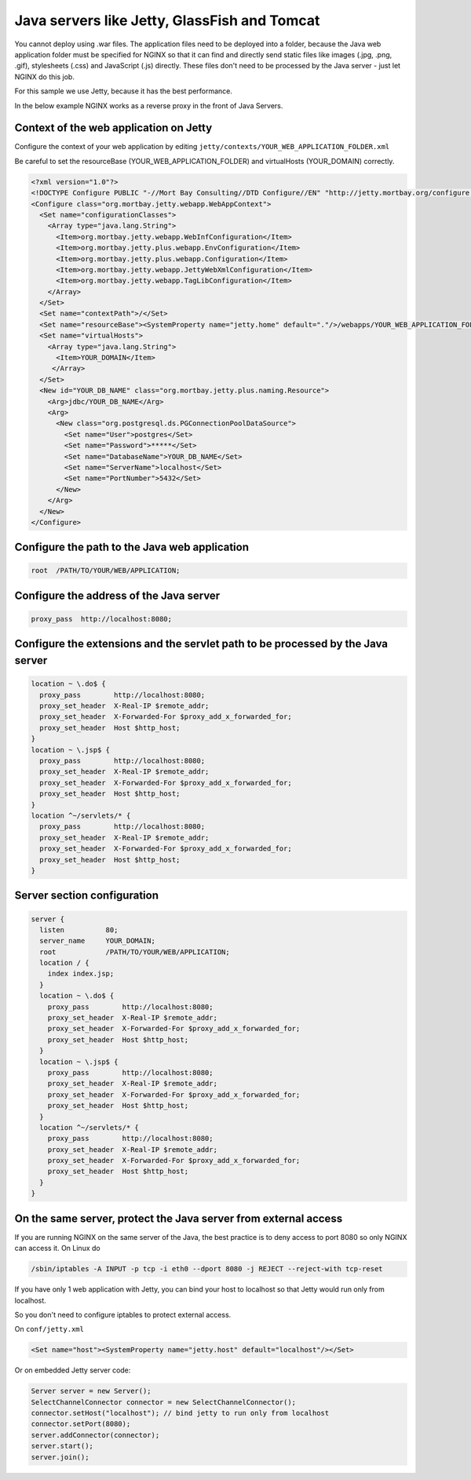 
.. meta::
   :description: An example configuration that shows how to use NGINX as a reverse proxy for Java servers.

Java servers like Jetty, GlassFish and Tomcat
=============================================

You cannot deploy using .war files.
The application files need to be deployed into a folder, because the Java web application folder must be specified for NGINX so that it can find and directly send static files like images (.jpg, .png, .gif), stylesheets (.css) and JavaScript (.js) directly.
These files don't need to be processed by the Java server - just let NGINX do this job.

For this sample we use Jetty, because it has the best performance.

In the below example NGINX works as a reverse proxy in the front of Java Servers.



Context of the web application on Jetty
---------------------------------------

Configure the context of your web application by editing ``jetty/contexts/YOUR_WEB_APPLICATION_FOLDER.xml``

Be careful to set the resourceBase (YOUR_WEB_APPLICATION_FOLDER) and virtualHosts (YOUR_DOMAIN) correctly.

.. code-block:: xml

  <?xml version="1.0"?>
  <!DOCTYPE Configure PUBLIC "-//Mort Bay Consulting//DTD Configure//EN" "http://jetty.mortbay.org/configure.dtd">
  <Configure class="org.mortbay.jetty.webapp.WebAppContext">
    <Set name="configurationClasses">
      <Array type="java.lang.String">
        <Item>org.mortbay.jetty.webapp.WebInfConfiguration</Item>
        <Item>org.mortbay.jetty.plus.webapp.EnvConfiguration</Item>
        <Item>org.mortbay.jetty.plus.webapp.Configuration</Item>
        <Item>org.mortbay.jetty.webapp.JettyWebXmlConfiguration</Item>
        <Item>org.mortbay.jetty.webapp.TagLibConfiguration</Item>
      </Array>
    </Set>
    <Set name="contextPath">/</Set>
    <Set name="resourceBase"><SystemProperty name="jetty.home" default="."/>/webapps/YOUR_WEB_APPLICATION_FOLDER</Set>
    <Set name="virtualHosts">
      <Array type="java.lang.String">
        <Item>YOUR_DOMAIN</Item>
       </Array>
    </Set>
    <New id="YOUR_DB_NAME" class="org.mortbay.jetty.plus.naming.Resource">
      <Arg>jdbc/YOUR_DB_NAME</Arg>
      <Arg>
        <New class="org.postgresql.ds.PGConnectionPoolDataSource">
          <Set name="User">postgres</Set>
          <Set name="Password">*****</Set>
          <Set name="DatabaseName">YOUR_DB_NAME</Set>
          <Set name="ServerName">localhost</Set>
          <Set name="PortNumber">5432</Set>
        </New>
      </Arg>
    </New>
  </Configure>



Configure the path to the Java web application
----------------------------------------------

.. code-block:: nginx

  root  /PATH/TO/YOUR/WEB/APPLICATION;



Configure the address of the Java server
----------------------------------------

.. code-block:: nginx

  proxy_pass  http://localhost:8080;



Configure the extensions and the servlet path to be processed by the Java server
--------------------------------------------------------------------------------

.. code-block:: nginx

  location ~ \.do$ {
    proxy_pass        http://localhost:8080;
    proxy_set_header  X-Real-IP $remote_addr;
    proxy_set_header  X-Forwarded-For $proxy_add_x_forwarded_for;
    proxy_set_header  Host $http_host;
  }
  location ~ \.jsp$ {
    proxy_pass        http://localhost:8080;
    proxy_set_header  X-Real-IP $remote_addr;
    proxy_set_header  X-Forwarded-For $proxy_add_x_forwarded_for;
    proxy_set_header  Host $http_host;
  }
  location ^~/servlets/* {
    proxy_pass        http://localhost:8080;
    proxy_set_header  X-Real-IP $remote_addr;
    proxy_set_header  X-Forwarded-For $proxy_add_x_forwarded_for;
    proxy_set_header  Host $http_host;
  }



Server section configuration
----------------------------

.. code-block:: nginx

  server {
    listen          80;
    server_name     YOUR_DOMAIN;
    root            /PATH/TO/YOUR/WEB/APPLICATION;
    location / {
      index index.jsp;
    }
    location ~ \.do$ {
      proxy_pass        http://localhost:8080;
      proxy_set_header  X-Real-IP $remote_addr;
      proxy_set_header  X-Forwarded-For $proxy_add_x_forwarded_for;
      proxy_set_header  Host $http_host;
    }
    location ~ \.jsp$ {
      proxy_pass        http://localhost:8080;
      proxy_set_header  X-Real-IP $remote_addr;
      proxy_set_header  X-Forwarded-For $proxy_add_x_forwarded_for;
      proxy_set_header  Host $http_host;
    }
    location ^~/servlets/* {
      proxy_pass        http://localhost:8080;
      proxy_set_header  X-Real-IP $remote_addr;
      proxy_set_header  X-Forwarded-For $proxy_add_x_forwarded_for;
      proxy_set_header  Host $http_host;
    }
  }



On the same server, protect the Java server from external access
----------------------------------------------------------------

If you are running NGINX on the same server of the Java, the best practice is to deny access to port 8080 so only NGINX can access it. 
On Linux do

.. code-block:: bash
  
  /sbin/iptables -A INPUT -p tcp -i eth0 --dport 8080 -j REJECT --reject-with tcp-reset

If you have only 1 web application with Jetty, you can bind your host to localhost so that Jetty would run only from localhost.

So you don't need to configure iptables to protect external access.

On ``conf/jetty.xml``

.. code-block:: xml

  <Set name="host"><SystemProperty name="jetty.host" default="localhost"/></Set>

Or on embedded Jetty server code:

.. code-block:: java

  Server server = new Server();
  SelectChannelConnector connector = new SelectChannelConnector();
  connector.setHost("localhost"); // bind jetty to run only from localhost
  connector.setPort(8080);
  server.addConnector(connector);
  server.start();
  server.join();

.. seealso:: To embed a java handler in NGINX, check out :doc:`../../../modules/clojure`.

.. todo::
   ..
      :doc:`java handler <javahandler>`
